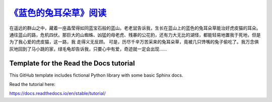 `《蓝色的兔耳朵草》阅读 <https://smile-cat-blue-rabbit-ear-grass.readthedocs.io/zh-cn/latest/>`_
######################

在遥远的群山之中，藏着一座晶莹得如同蓝宝石般的蓝山。老老鼠告诉我，生长在蓝山上的蓝色的兔耳朵草能治好虎皮猫的耳朵。 通往蓝山的路，危机四伏。那巨大的山蜘蛛、凶猛的母老虎、残暴的公花豹，还有力大无比的湖怪，都能轻易地置我于死地，但是为了我心爱的虎皮猫，这一路，我 走得义无反顾。 可是，历尽千辛万苦采来的兔耳朵草，竟被几只馋嘴的兔子偷吃了。我万念俱灰地回到了马小跳的家，绿毛龟却告诉我，只要心中有爱，奇迹就一定会出现……

Template for the Read the Docs tutorial
=======================================

This GitHub template includes fictional Python library
with some basic Sphinx docs.

Read the tutorial here:

https://docs.readthedocs.io/en/stable/tutorial/
